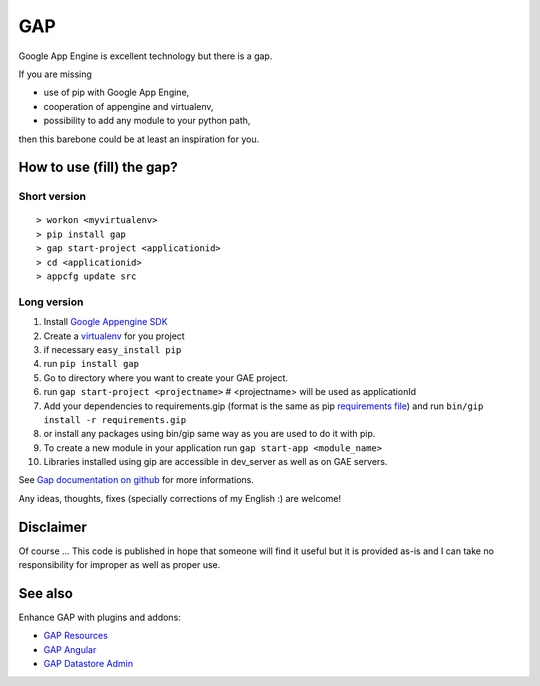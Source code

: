 GAP
###

Google App Engine is excellent technology but there is a gap.

If you are missing

-  use of pip with Google App Engine,
-  cooperation of appengine and virtualenv,
-  possibility to add any module to your python path,

then this barebone could be at least an inspiration for you.

How to use (fill) the gap?
==========================

Short version
-------------

::

    > workon <myvirtualenv>
    > pip install gap
    > gap start-project <applicationid>
    > cd <applicationid>
    > appcfg update src

Long version
------------

1.   Install
     `Google Appengine SDK <https://developers.google.com/appengine/downloads>`__
2.   Create a `virtualenv <http://www.virtualenv.org/en/latest/>`__ for you project
3.   if necessary ``easy_install pip``
4.   run ``pip install gap``
5.   Go to directory where you want to create your GAE project.
6.   run ``gap start-project <projectname>``  # <projectname> will be used as applicationId
7.   Add your dependencies to requirements.gip (format is the same as pip
     `requirements file <http://www.pip-installer.org/en/latest/cookbook.html>`__) and
     run ``bin/gip install -r requirements.gip``
8.   or install any packages using bin/gip same way as you are used to do it
     with pip.
9.   To create a new module in your application run ``gap start-app <module_name>``
10.  Libraries installed using gip are accessible in dev_server as well as on GAE servers.

See `Gap documentation on github <https://github.com/czervenka/gap/blob/master/doc/index.rst>`__ for more
informations.

Any ideas, thoughts, fixes (specially corrections of my English :) are
welcome!

Disclaimer
==========

Of course ... This code is published in hope that someone will find it
useful but it is provided as-is and I can take no responsibility for
improper as well as proper use.

See also
========
Enhance GAP with plugins and addons:

- `GAP Resources <https://github.com/fragaria/gap-resources>`__
- `GAP Angular <https://github.com/fragaria/gap-angular>`__
- `GAP Datastore Admin <https://github.com/fragaria/gap-datastoreadmin>`__

